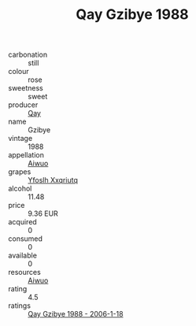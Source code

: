 :PROPERTIES:
:ID:                     d4c1108a-f28f-46d7-90ef-37999d5f9b06
:END:
#+TITLE: Qay Gzibye 1988

- carbonation :: still
- colour :: rose
- sweetness :: sweet
- producer :: [[id:c8fd643f-17cf-4963-8cdb-3997b5b1f19c][Qay]]
- name :: Gzibye
- vintage :: 1988
- appellation :: [[id:47e01a18-0eb9-49d9-b003-b99e7e92b783][Aiwuo]]
- grapes :: [[id:d983c0ef-ea5e-418b-8800-286091b391da][Yfoslh Xxqriutq]]
- alcohol :: 11.48
- price :: 9.36 EUR
- acquired :: 0
- consumed :: 0
- available :: 0
- resources :: [[id:47e01a18-0eb9-49d9-b003-b99e7e92b783][Aiwuo]]
- rating :: 4.5
- ratings :: [[id:19e5299b-a0aa-4a50-b1f3-e6d178242ad7][Qay Gzibye 1988 - 2006-1-18]]


